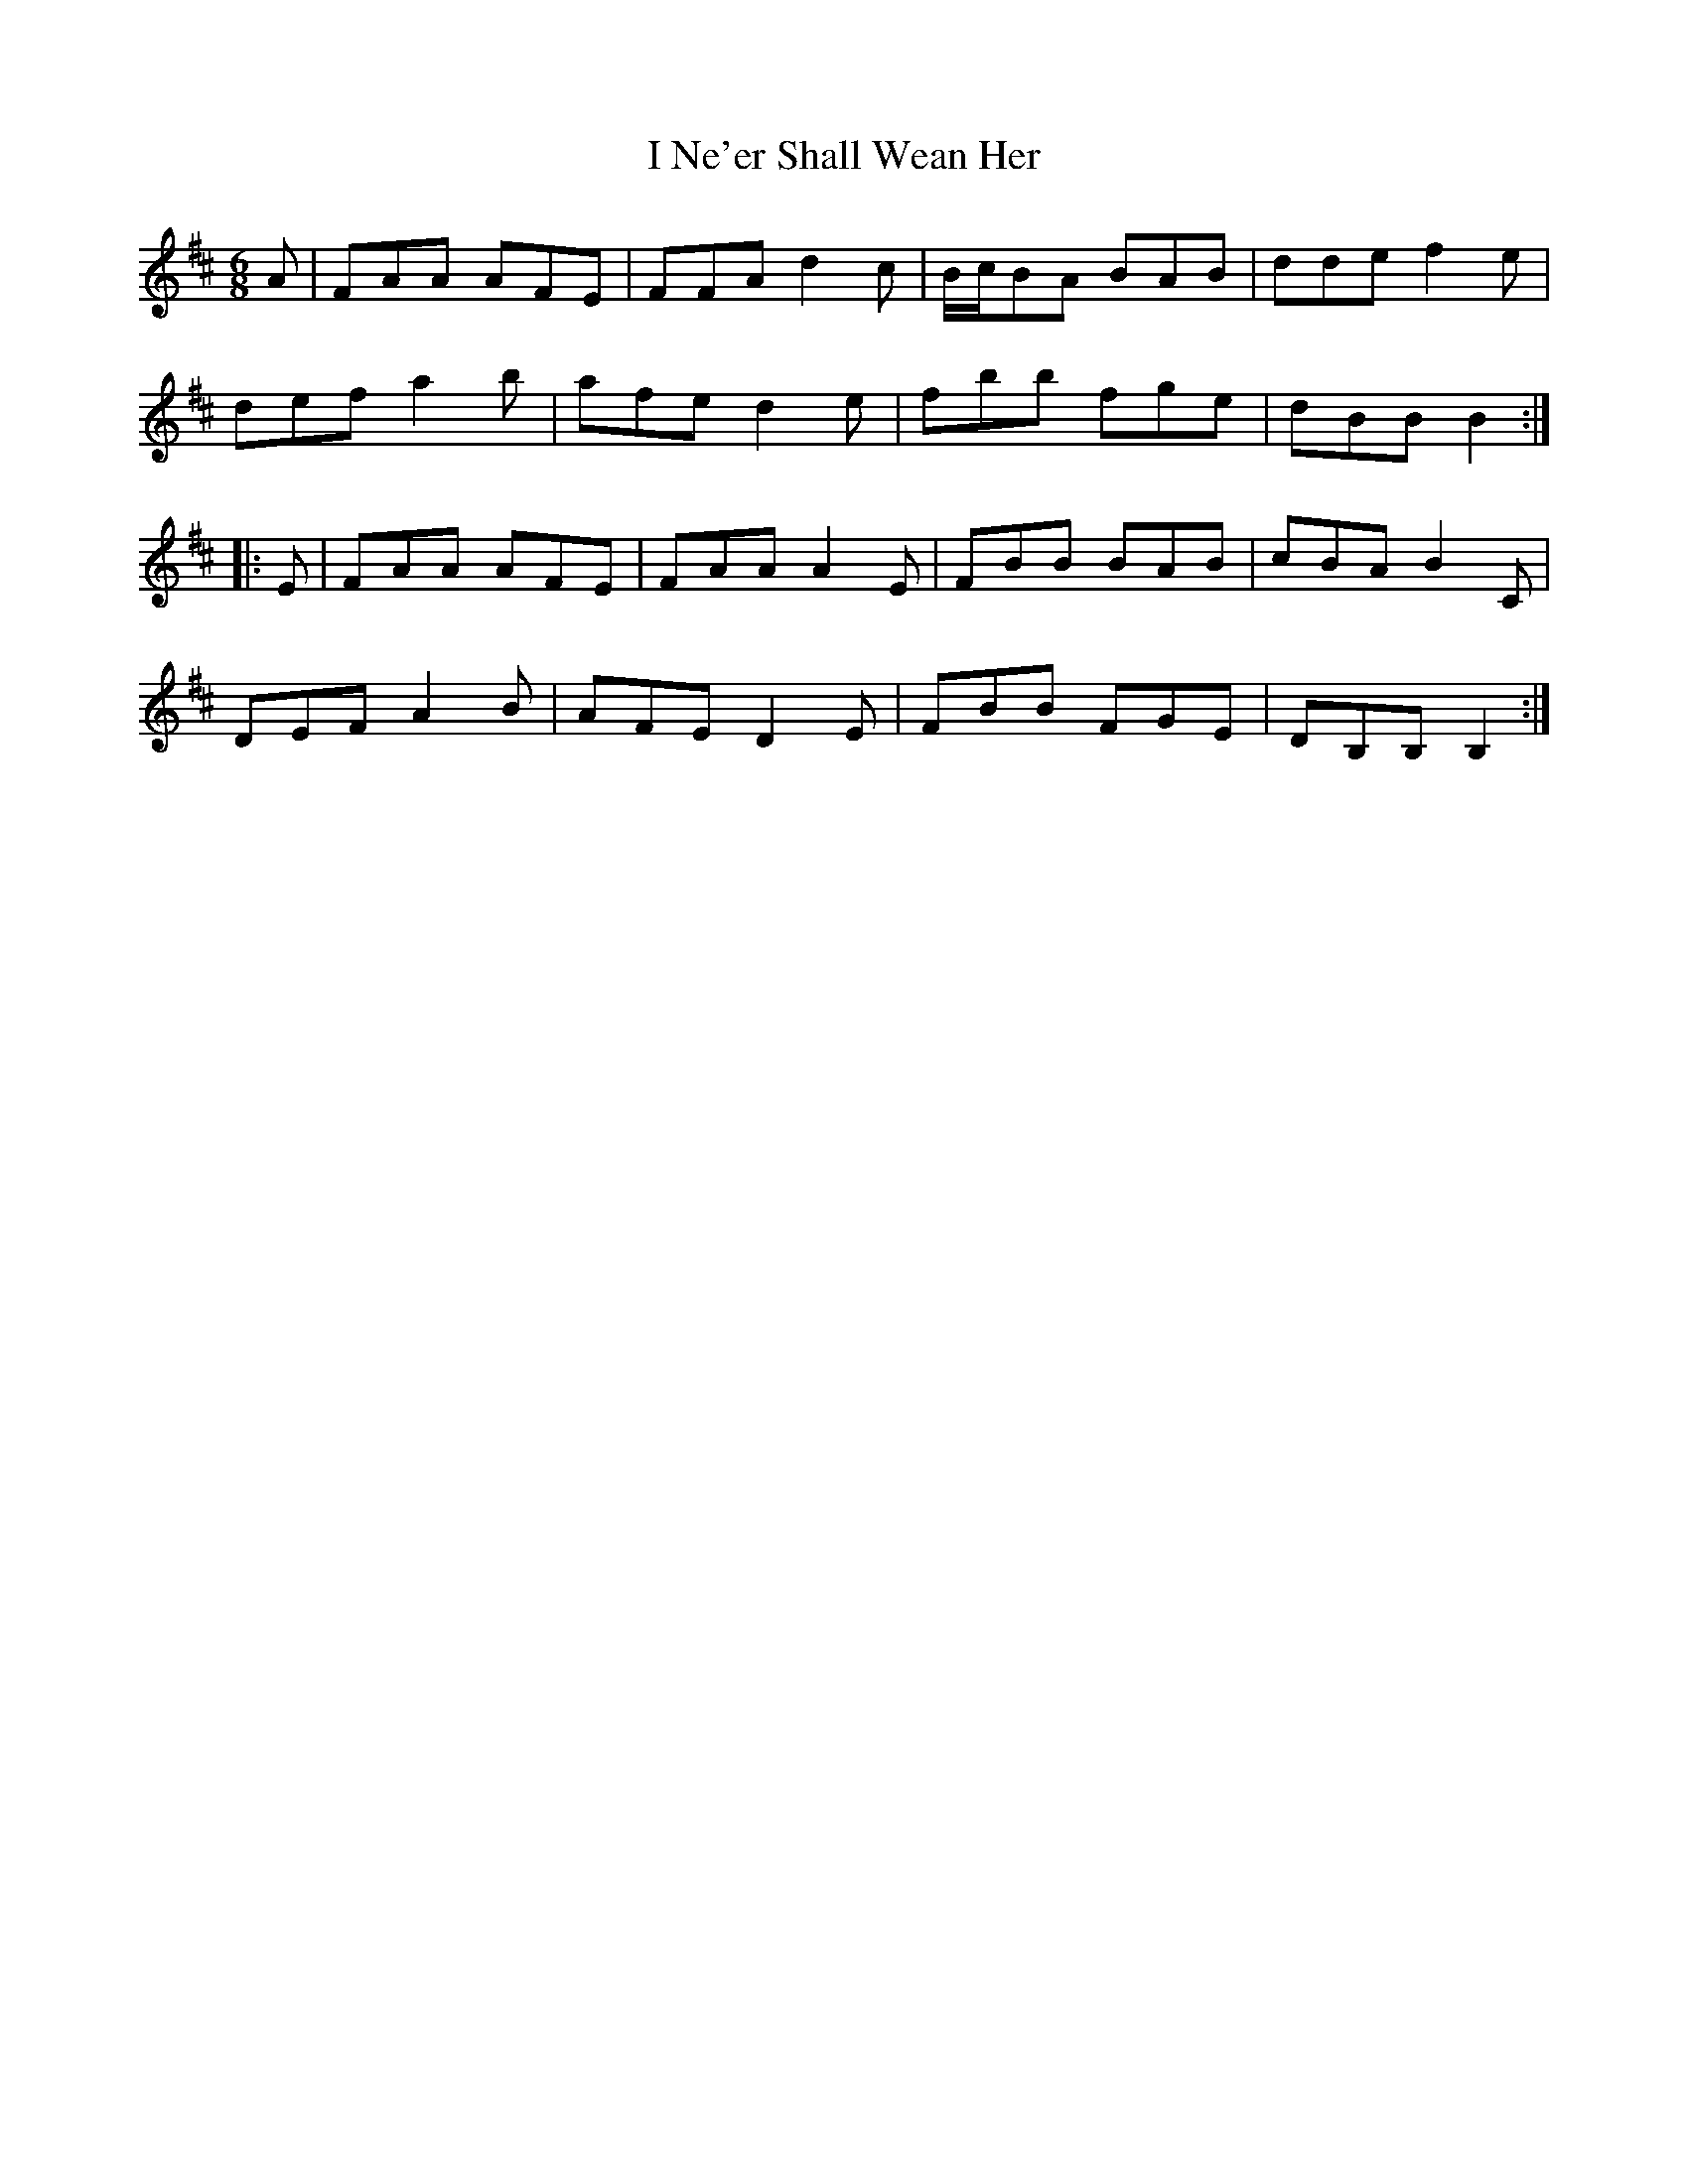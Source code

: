 X: 18582
T: I Ne'er Shall Wean Her
R: jig
M: 6/8
K: Bminor
A|FAA AFE|FFA d2c|B/c/BA BAB|dde f2e|
def a2b|afe d2 e|fbb fge|dBB B2:|
|:E|FAA AFE|FAA A2E|FBB BAB|cBA B2 C|
DEF A2B|AFE D2 E|FBB FGE|DB,B, B,2:|

